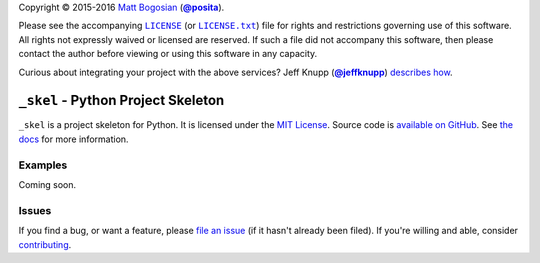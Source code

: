.. -*- encoding: utf-8; mode: rst -*-
    >>>>>>>>>>>>>>>>>>>>>>>>>>>>>>>>>>><<<<<<<<<<<<<<<<<<<<<<<<<<<<<<<<<<<
    >>>>>>>>>>>>>>>> IMPORTANT: READ THIS BEFORE EDITING! <<<<<<<<<<<<<<<<
    >>>>>>>>>>>>>>>>>>>>>>>>>>>>>>>>>>><<<<<<<<<<<<<<<<<<<<<<<<<<<<<<<<<<<
    Please keep each sentence on its own unwrapped line.
    It looks like crap in a text editor, but it has no effect on rendering, and it allows much more useful diffs.
    Thank you!

Copyright |(c)| 2015-2016 `Matt Bogosian`_ (|@posita|_).

.. |(c)| unicode:: u+a9
.. _`Matt Bogosian`: mailto:mtb19@columbia.edu?Subject=_skel
.. |@posita| replace:: **@posita**
.. _`@posita`: https://github.com/posita

Please see the accompanying |LICENSE|_ (or |LICENSE.txt|_) file for rights and restrictions governing use of this software.
All rights not expressly waived or licensed are reserved.
If such a file did not accompany this software, then please contact the author before viewing or using this software in any capacity.

.. |LICENSE| replace:: ``LICENSE``
.. _`LICENSE`: LICENSE
.. |LICENSE.txt| replace:: ``LICENSE.txt``
.. _`LICENSE.txt`: LICENSE

.. image:: https://travis-ci.org/posita/_skel.svg?branch=master
    :target: https://travis-ci.org/posita/_skel?branch=master
    :alt: [Build Status]

.. image:: https://coveralls.io/repos/posita/_skel/badge.svg?branch=master
    :target: https://coveralls.io/r/posita/_skel?branch=master
    :alt: [Coverage Status]

Curious about integrating your project with the above services?
Jeff Knupp (|@jeffknupp|_) `describes how <https://www.jeffknupp.com/blog/2013/08/16/open-sourcing-a-python-project-the-right-way/>`__.

.. |@jeffknupp| replace:: **@jeffknupp**
.. _`@jeffknupp`: https://github.com/jeffknupp

``_skel`` - Python Project Skeleton
===================================

.. image:: https://img.shields.io/pypi/v/_skel.svg
    :target: https://pypi.python.org/pypi/_skel
    :alt: [master Version]

.. image:: https://readthedocs.org/projects/_skel/badge/?version=master
    :target: https://_skel.readthedocs.org/en/master/
    :alt: [master Documentation]

.. image:: https://img.shields.io/pypi/l/_skel.svg
    :target: http://opensource.org/licenses/MIT
    :alt: [master License]

.. image:: https://img.shields.io/pypi/pyversions/_skel.svg
    :target: https://pypi.python.org/pypi/_skel
    :alt: [master Supported Python Versions]

.. image:: https://img.shields.io/pypi/implementation/_skel.svg
    :target: https://pypi.python.org/pypi/_skel
    :alt: [master Supported Python Implementations]

.. image:: https://img.shields.io/pypi/status/_skel.svg
    :target: https://pypi.python.org/pypi/_skel
    :alt: [master Development Stage]

..

``_skel`` is a project skeleton for Python.
It is licensed under the `MIT License <https://opensource.org/licenses/MIT>`_.
Source code is `available on GitHub <https://github.com/posita/_skel>`__.
See `the docs <https://_skel.readthedocs.org/en/master/>`__ for more information.

Examples
--------

.. TODO

Coming soon.

Issues
------

If you find a bug, or want a feature, please `file an issue <https://github.com/posita/_skel/issues>`__ (if it hasn't already been filed).
If you're willing and able, consider `contributing <https://_skel.readthedocs.org/en/master/contrib.html>`__.
